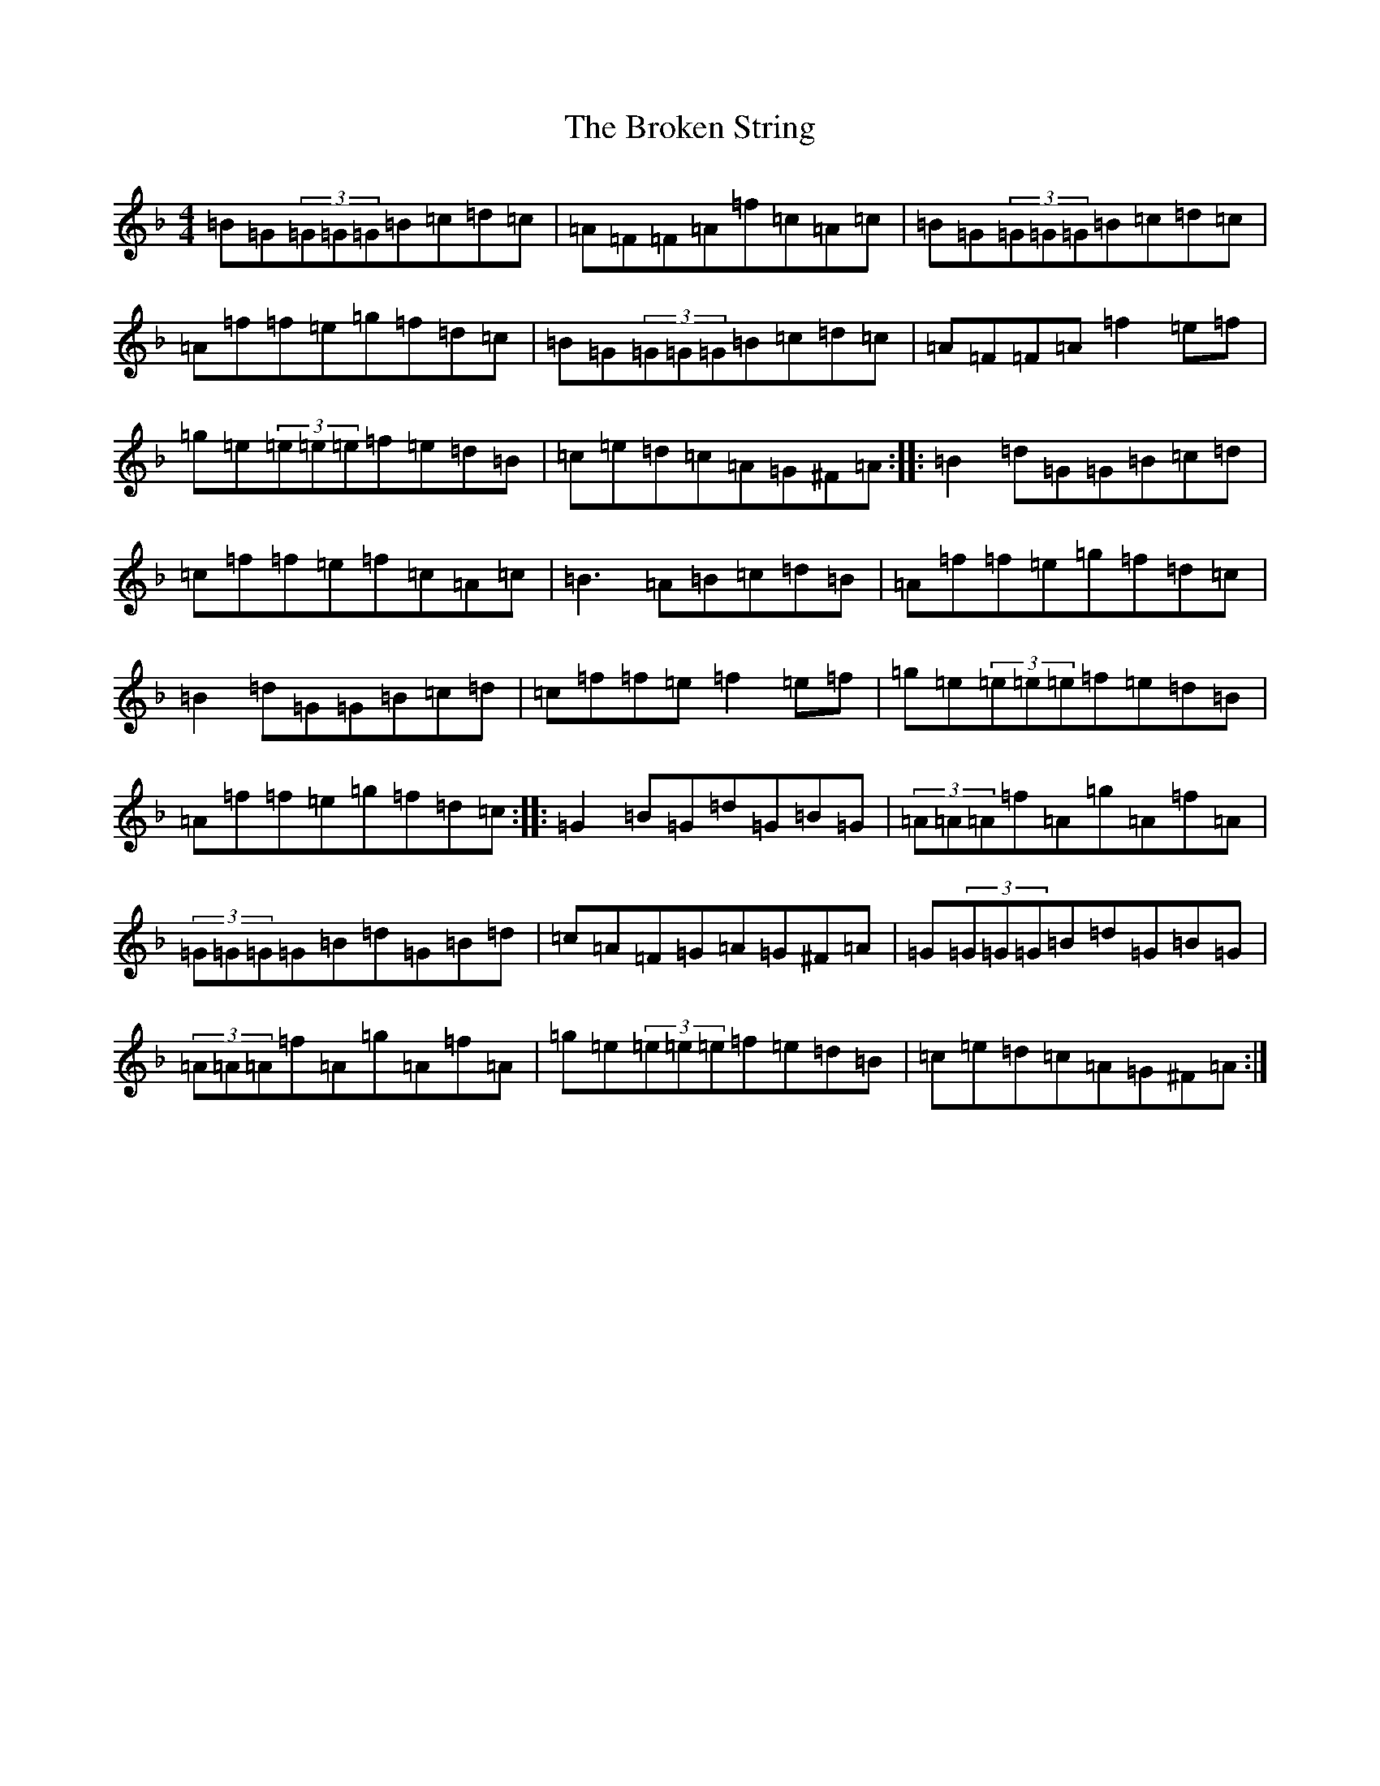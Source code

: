 X: 2726
T: Broken String, The
S: https://thesession.org/tunes/4917#setting4917
Z: A Mixolydian
R: reel
M:4/4
L:1/8
K: C Mixolydian
=B=G(3=G=G=G=B=c=d=c|=A=F=F=A=f=c=A=c|=B=G(3=G=G=G=B=c=d=c|=A=f=f=e=g=f=d=c|=B=G(3=G=G=G=B=c=d=c|=A=F=F=A=f2=e=f|=g=e(3=e=e=e=f=e=d=B|=c=e=d=c=A=G^F=A:||:=B2=d=G=G=B=c=d|=c=f=f=e=f=c=A=c|=B3=A=B=c=d=B|=A=f=f=e=g=f=d=c|=B2=d=G=G=B=c=d|=c=f=f=e=f2=e=f|=g=e(3=e=e=e=f=e=d=B|=A=f=f=e=g=f=d=c:||:=G2=B=G=d=G=B=G|(3=A=A=A=f=A=g=A=f=A|(3=G=G=G=G=B=d=G=B=d|=c=A=F=G=A=G^F=A|=G(3=G=G=G=B=d=G=B=G|(3=A=A=A=f=A=g=A=f=A|=g=e(3=e=e=e=f=e=d=B|=c=e=d=c=A=G^F=A:|
